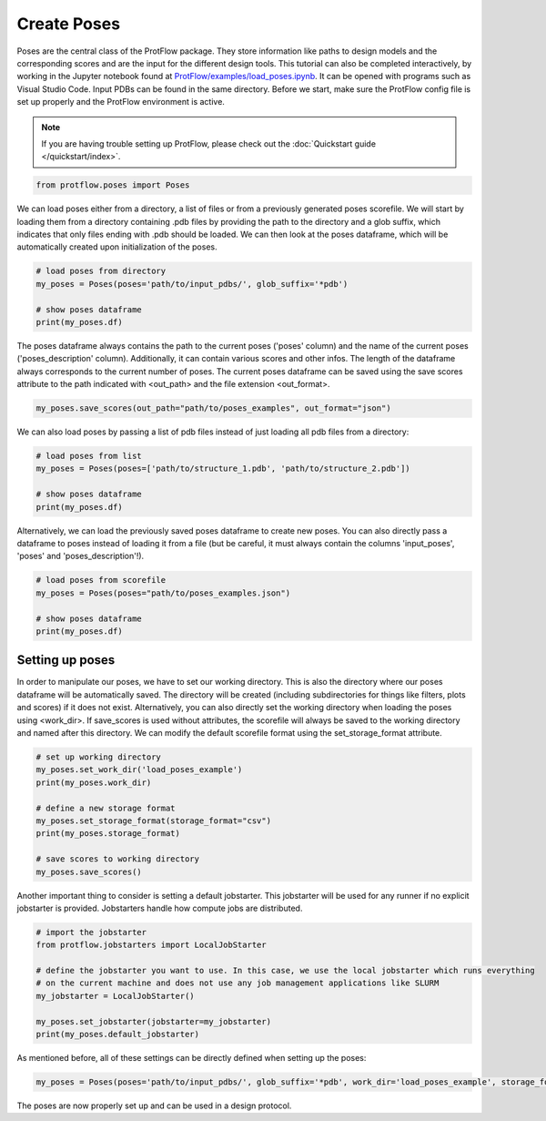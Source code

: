 .. _load_poses:

Create Poses
============

Poses are the central class of the ProtFlow package. They store information like paths to design models and the corresponding scores and are the input for the different design tools.
This tutorial can also be completed interactively, by working in the Jupyter notebook found at 
`ProtFlow/examples/load_poses.ipynb <https://github.com/mabr3112/ProtFlow/blob/master/examples/load_poses.ipynb>`_. It can be opened with programs such as Visual Studio Code.
Input PDBs can be found in the same directory. Before we start, make sure the ProtFlow config file is set up properly and the ProtFlow environment is active. 

.. note::

   If you are having trouble setting up ProtFlow, please check out the
   :doc:`Quickstart guide </quickstart/index>`.

.. code-block:: python

   from protflow.poses import Poses

We can load poses either from a directory, a list of files or from a previously generated poses scorefile. We will start by loading them from a directory containing .pdb files 
by providing the path to the directory and a glob suffix, which indicates that only files ending with .pdb should be loaded. We can then look at the poses dataframe, 
which will be automatically created upon initialization of the poses. 

.. code-block:: python

   # load poses from directory
   my_poses = Poses(poses='path/to/input_pdbs/', glob_suffix='*pdb')

   # show poses dataframe
   print(my_poses.df)

The poses dataframe always contains the path to the current poses ('poses' column) and the name of the current poses ('poses_description' column). Additionally, it can 
contain various scores and other infos. The length of the dataframe always corresponds to the current number of poses. The current poses dataframe can be saved using the save 
scores attribute to the path indicated with <out_path> and the file extension <out_format>.

.. code-block:: python

   my_poses.save_scores(out_path="path/to/poses_examples", out_format="json")

We can also load poses by passing a list of pdb files instead of just loading all pdb files from a directory:

.. code-block:: python

   # load poses from list
   my_poses = Poses(poses=['path/to/structure_1.pdb', 'path/to/structure_2.pdb'])

   # show poses dataframe
   print(my_poses.df)

Alternatively, we can load the previously saved poses dataframe to create new poses. You can also directly pass a dataframe to poses instead of loading it from a file 
(but be careful, it must always contain the columns 'input_poses', 'poses' and 'poses_description'!).

.. code-block:: python
   
   # load poses from scorefile
   my_poses = Poses(poses="path/to/poses_examples.json")

   # show poses dataframe
   print(my_poses.df)

Setting up poses
----------------

In order to manipulate our poses, we have to set our working directory. This is also the directory where our poses dataframe will be automatically saved. The directory 
will be created (including subdirectories for things like filters, plots and scores) if it does not exist. Alternatively, you can also directly set the working directory when 
loading the poses using <work_dir>. If save_scores is used without attributes, the scorefile will always be saved to the working directory and named after this directory. 
We can modify the default scorefile format using the set_storage_format attribute.

.. code-block:: python
   
   # set up working directory
   my_poses.set_work_dir('load_poses_example')
   print(my_poses.work_dir)

   # define a new storage format
   my_poses.set_storage_format(storage_format="csv")
   print(my_poses.storage_format)

   # save scores to working directory
   my_poses.save_scores()

Another important thing to consider is setting a default jobstarter. This jobstarter will be used for any runner if no explicit jobstarter is provided. Jobstarters handle 
how compute jobs are distributed.

.. code-block:: python
   
   # import the jobstarter
   from protflow.jobstarters import LocalJobStarter

   # define the jobstarter you want to use. In this case, we use the local jobstarter which runs everything 
   # on the current machine and does not use any job management applications like SLURM
   my_jobstarter = LocalJobStarter()

   my_poses.set_jobstarter(jobstarter=my_jobstarter)
   print(my_poses.default_jobstarter)

As mentioned before, all of these settings can be directly defined when setting up the poses:

.. code-block:: python

   my_poses = Poses(poses='path/to/input_pdbs/', glob_suffix='*pdb', work_dir='load_poses_example', storage_format='csv', jobstarter=my_jobstarter)

The poses are now properly set up and can be used in a design protocol.